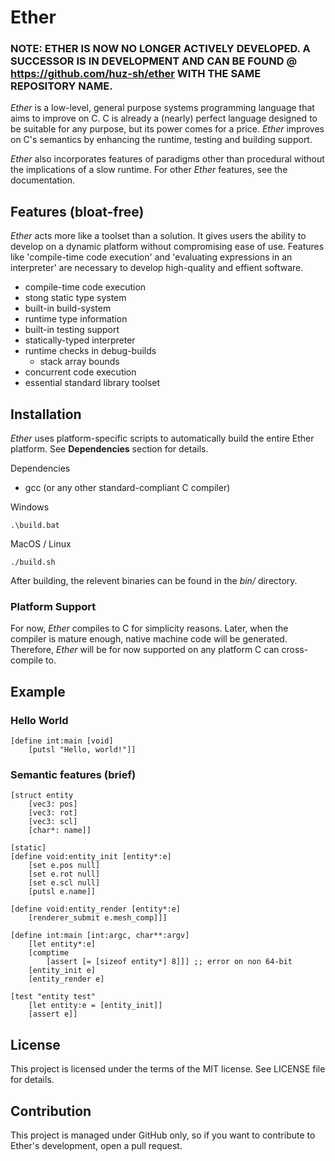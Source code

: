 * Ether

*** NOTE: ETHER IS NOW NO LONGER ACTIVELY DEVELOPED. A SUCCESSOR IS IN DEVELOPMENT AND CAN BE FOUND @ https://github.com/huz-sh/ether WITH THE SAME REPOSITORY NAME.

/Ether/ is a low-level, general purpose systems
programming language that aims to improve on C.
C is already a (nearly) perfect language designed to 
be suitable for any purpose, but its power comes for
a price. /Ether/ improves on C's semantics by enhancing 
the runtime, testing and building support. 

/Ether/ also incorporates features of paradigms other 
than procedural without the implications of a slow runtime.
For other /Ether/ features, see the documentation.

** Features (bloat-free)

/Ether/ acts more like a toolset than a solution. It gives users
the ability to develop on a dynamic platform without compromising
ease of use. Features like 'compile-time code execution' and 
'evaluating expressions in an interpreter' are necessary to
develop high-quality and effient software.

+ compile-time code execution
+ stong static type system
+ built-in build-system
+ runtime type information
+ built-in testing support
+ statically-typed interpreter 
+ runtime checks in debug-builds
  + stack array bounds
+ concurrent code execution
+ essential standard library toolset

** Installation

/Ether/ uses platform-specific scripts to automatically build the entire 
Ether platform. See *Dependencies* section for details.

**** Dependencies

+ gcc (or any other standard-compliant C compiler)

**** Windows

#+BEGIN_SRC 
.\build.bat
#+END_SRC

**** MacOS / Linux

#+BEGIN_SRC 
./build.sh
#+END_SRC

After building, the relevent binaries can be found in 
the /bin// directory. 

*** Platform Support

For now, /Ether/ compiles to C for simplicity reasons. Later, when 
the compiler is mature enough, native machine code will be generated.
Therefore, /Ether/ will be for now supported on any platform C can
cross-compile to.

** Example 

*** Hello World

#+BEGIN_SRC ether
[define int:main [void]
	[putsl "Hello, world!"]]
#+END_SRC

*** Semantic features (brief)

#+BEGIN_SRC ether
[struct entity
	[vec3: pos]
	[vec3: rot]
	[vec3: scl]
	[char*: name]]

[static]
[define void:entity_init [entity*:e]
	[set e.pos null]
	[set e.rot null]
	[set e.scl null]
	[putsl e.name]]

[define void:entity_render [entity*:e]
	[renderer_submit e.mesh_comp]]]

[define int:main [int:argc, char**:argv]
	[let entity*:e]
	[comptime
		[assert [= [sizeof entity*] 8]]] ;; error on non 64-bit
	[entity_init e]
	[entity_render e]

[test "entity test"
	[let entity:e = [entity_init]]
	[assert e]]
#+END_SRC

** License

This project is licensed under the terms of the MIT license.
See LICENSE file for details.

** Contribution

This project is managed under GitHub only, so if 
you want to contribute to Ether's development, open
a pull request.

